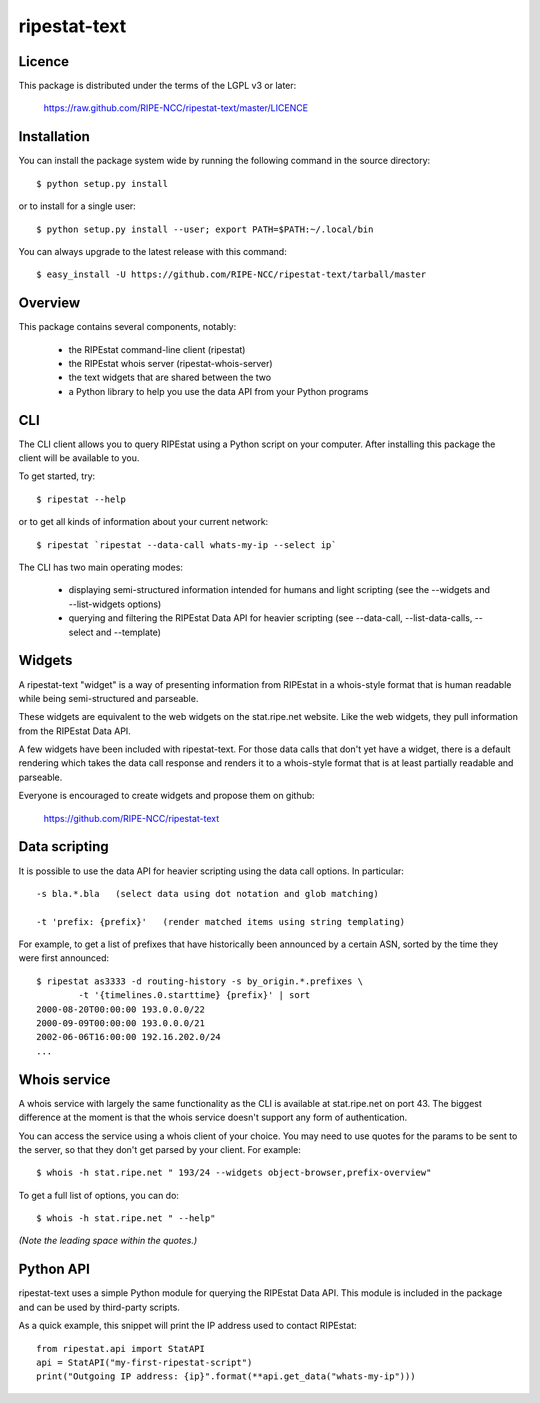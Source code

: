 ripestat-text
-------------

Licence
=======
This package is distributed under the terms of the LGPL v3 or later:

    https://raw.github.com/RIPE-NCC/ripestat-text/master/LICENCE

Installation
============

You can install the package system wide by running the following command in 
the source directory::

    $ python setup.py install

or to install for a single user::

    $ python setup.py install --user; export PATH=$PATH:~/.local/bin

You can always upgrade to the latest release with this command::

    $ easy_install -U https://github.com/RIPE-NCC/ripestat-text/tarball/master

Overview
========
This package contains several components, notably:

    * the RIPEstat command-line client (ripestat)
    * the RIPEstat whois server (ripestat-whois-server)
    * the text widgets that are shared between the two
    * a Python library to help you use the data API from your Python programs

CLI
===
The CLI client allows you to query RIPEstat using a Python script on your
computer. After installing this package the client will be available to you.

To get started, try::

    $ ripestat --help

or to get all kinds of information about your current network::

    $ ripestat `ripestat --data-call whats-my-ip --select ip`

The CLI has two main operating modes:

    * displaying semi-structured information intended for humans and light scripting (see the --widgets and --list-widgets options)
    * querying and filtering the RIPEstat Data API for heavier scripting (see --data-call, --list-data-calls, --select and --template)

Widgets
=======
A ripestat-text "widget" is a way of presenting information from RIPEstat in
a whois-style format that is human readable while being semi-structured and
parseable.

These widgets are equivalent to the web widgets on the stat.ripe.net website.
Like the web widgets, they pull information from the RIPEstat Data API.

A few widgets have been included with ripestat-text. For those data calls that
don't yet have a widget, there is a default rendering which takes the data call
response and renders it to a whois-style format that is at least partially
readable and parseable.

Everyone is encouraged to create widgets and propose them on github:

    https://github.com/RIPE-NCC/ripestat-text

Data scripting
==============
It is possible to use the data API for heavier scripting using the data call 
options. In particular::

    -s bla.*.bla   (select data using dot notation and glob matching)

    -t 'prefix: {prefix}'   (render matched items using string templating)

For example, to get a list of prefixes that have historically been announced 
by a certain ASN, sorted by the time they were first announced::

    $ ripestat as3333 -d routing-history -s by_origin.*.prefixes \
            -t '{timelines.0.starttime} {prefix}' | sort
    2000-08-20T00:00:00 193.0.0.0/22
    2000-09-09T00:00:00 193.0.0.0/21
    2002-06-06T16:00:00 192.16.202.0/24
    ...

Whois service
=============
A whois service with largely the same functionality as the CLI is available at
stat.ripe.net on port 43. The biggest difference at the moment is that the
whois service doesn't support any form of authentication.

You can access the service using a whois client of your choice. You may need to
use quotes for the params to be sent to the server, so that they don't get 
parsed by your client. For example::

    $ whois -h stat.ripe.net " 193/24 --widgets object-browser,prefix-overview"

To get a full list of options, you can do::
    
    $ whois -h stat.ripe.net " --help"

*(Note the leading space within the quotes.)*

Python API
==========
ripestat-text uses a simple Python module for querying the RIPEstat Data API.
This module is included in the package and can be used by third-party scripts.

As a quick example, this snippet will print the IP address used to contact
RIPEstat::

    from ripestat.api import StatAPI
    api = StatAPI("my-first-ripestat-script")
    print("Outgoing IP address: {ip}".format(**api.get_data("whats-my-ip")))
